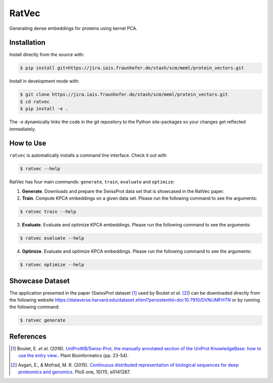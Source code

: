 RatVec
======
Generating dense embeddings for proteins using kernel PCA.

Installation
------------
Install directly from the source with:

.. code-block:: sh

   $ pip install git+https://jira.iais.fraunhofer.de/stash/scm/meml/protein_vectors.git

Install in development mode with:

.. code-block:: sh

   $ git clone https://jira.iais.fraunhofer.de/stash/scm/meml/protein_vectors.git
   $ cd ratvec
   $ pip install -e .

The `-e` dynamically links the code in the git repository to the Python site-packages so your changes get
reflected immediately.

How to Use
----------
``ratvec`` is automatically installs a command line interface. Check it out with

.. code-block:: sh

   $ ratvec --help

RatVec has four main commands: ``generate``, ``train``, ``evaluate`` and ``optimize``:

1. **Generate**. Downloads and prepare the SwissProt data set that is showcased in the RatVec paper.

2. **Train**. Compute KPCA embeddings on a given data set. Please run the following command to see the arguments:

.. code-block:: sh

   $ ratvec train --help


3. **Evaluate**. Evaluate and optimize KPCA embeddings. Please run the following command to see the arguments:

.. code-block:: sh

   $ ratvec evaluate --help


4. **Optimize**. Evaluate and optimize KPCA embeddings. Please run the following command to see the arguments:

.. code-block:: sh

   $ ratvec optimize --help


Showcase Dataset
----------------
The application presented in the paper (SwissProt dataset [1]_ used by Boutet *et al.* [2]_) can be downloaded
directly from the following website https://dataverse.harvard.edu/dataset.xhtml?persistentId=doi:10.7910/DVN/JMFHTN or
by running the following command:

.. code-block:: sh

   $ ratvec generate

References
----------
.. [1] Boutet, E. *et al.* (2016). `UniProtKB/Swiss-Prot, the manually annotated section of the UniProt KnowledgeBase:
       how to use the entry view. <https://doi.org/10.1007/978-1-4939-3167-5_2>`_. Plant Bioinformatics (pp. 23-54).
.. [2] Asgari, E., & Mofrad, M. R. (2015). `Continuous distributed representation of biological sequences for deep
       proteomics and genomics <https://doi.org/10.1371/journal.pone.0141287>`_. PloS one, 10(11), e0141287.
